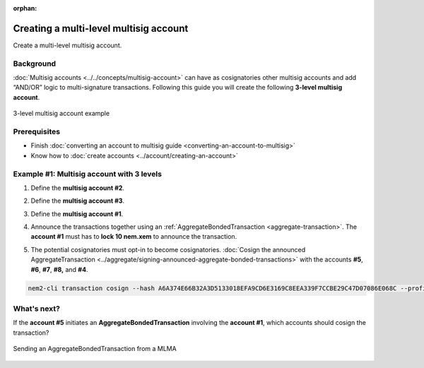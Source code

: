 :orphan:

.. post:: 18 Aug, 2018
    :category: Multisig Account
    :excerpt: 1
    :nocomments:

#######################################
Creating a multi-level multisig account
#######################################

Create a multi-level multisig account.

**********
Background
**********

:doc:`Multisig accounts <../../concepts/multisig-account>` can have as cosignatories other multisig accounts and add “AND/OR” logic to multi-signature transactions. Following this guide you will create the following **3-level multisig account**.

.. figure:: ../../resources/images/examples/mlma-complex-1.png
    :align: center
    :width: 750px

    3-level multisig account example

*************
Prerequisites
*************

- Finish :doc:`converting an account to multisig guide <converting-an-account-to-multisig>`
- Know how to :doc:`create accounts <../account/creating-an-account>`

******************************************
Example #1: Multisig account with 3 levels
******************************************

1. Define the **multisig account #2**.

.. example-code::

    .. viewsource:: ../../resources/examples/typescript/multisig/CreatingAMultilevelMultisigAccount.ts
        :language: typescript
        :start-after:  /* start block 01 */
        :end-before: /* end block 01 */

    .. viewsource:: ../../resources/examples/typescript/multisig/CreatingAMultilevelMultisigAccount.js
        :language: javascript
        :start-after:  /* start block 01 */
        :end-before: /* end block 01 */

2. Define the **multisig account #3**.

.. example-code::

    .. viewsource:: ../../resources/examples/typescript/multisig/CreatingAMultilevelMultisigAccount.ts
        :language: typescript
        :start-after:  /* start block 02 */
        :end-before: /* end block 02 */

    .. viewsource:: ../../resources/examples/typescript/multisig/CreatingAMultilevelMultisigAccount.js
        :language: javascript
        :start-after:  /* start block 02 */
        :end-before: /* end block 02 */

3. Define the **multisig account #1**.

.. example-code::

    .. viewsource:: ../../resources/examples/typescript/multisig/CreatingAMultilevelMultisigAccount.ts
        :language: typescript
        :start-after:  /* start block 03 */
        :end-before: /* end block 03 */

    .. viewsource:: ../../resources/examples/typescript/multisig/CreatingAMultilevelMultisigAccount.js
        :language: javascript
        :start-after:  /* start block 03 */
        :end-before: /* end block 03 */

4. Announce the transactions together using an :ref:`AggregateBondedTransaction <aggregate-transaction>`. The **account #1** must has to **lock 10 nem.xem** to announce the transaction.

.. example-code::

    .. viewsource:: ../../resources/examples/typescript/multisig/CreatingAMultilevelMultisigAccount.ts
        :language: typescript
        :start-after:  /* start block 04 */
        :end-before: /* end block 04 */

    .. viewsource:: ../../resources/examples/typescript/multisig/CreatingAMultilevelMultisigAccount.js
        :language: javascript
        :start-after:  /* start block 04 */
        :end-before: /* end block 04 */

5. The potential cosignatories must opt-in to become cosignatories. :doc:`Cosign the announced AggregateTransaction <../aggregate/signing-announced-aggregate-bonded-transactions>` with the accounts **#5**, **#6**, **#7**, **#8,** and **#4**.

.. code-block:: bash

    nem2-cli transaction cosign --hash A6A374E66B32A3D5133018EFA9CD6E3169C8EEA339F7CCBE29C47D07086E068C --profile <account>

************
What's next?
************

If the **account #5** initiates an **AggregateBondedTransaction** involving the **account #1**, which accounts should cosign the transaction?

.. figure:: ../../resources/images/examples/mlma-complex-2.png
    :align: center
    :width: 750px

    Sending an AggregateBondedTransaction from a MLMA
